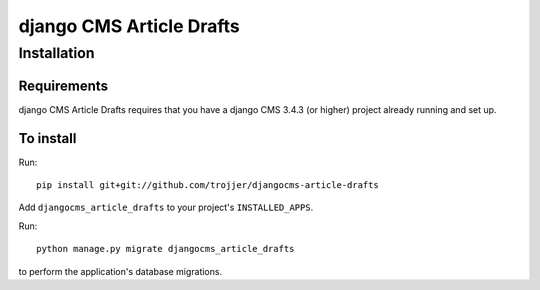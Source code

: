 *********************
django CMS Article Drafts
*********************

============
Installation
============

Requirements
============

django CMS Article Drafts requires that you have a django CMS 3.4.3 (or higher) project already running and set up.


To install
==========

Run::

    pip install git+git://github.com/trojjer/djangocms-article-drafts

Add ``djangocms_article_drafts`` to your project's ``INSTALLED_APPS``.

Run::

    python manage.py migrate djangocms_article_drafts

to perform the application's database migrations.
